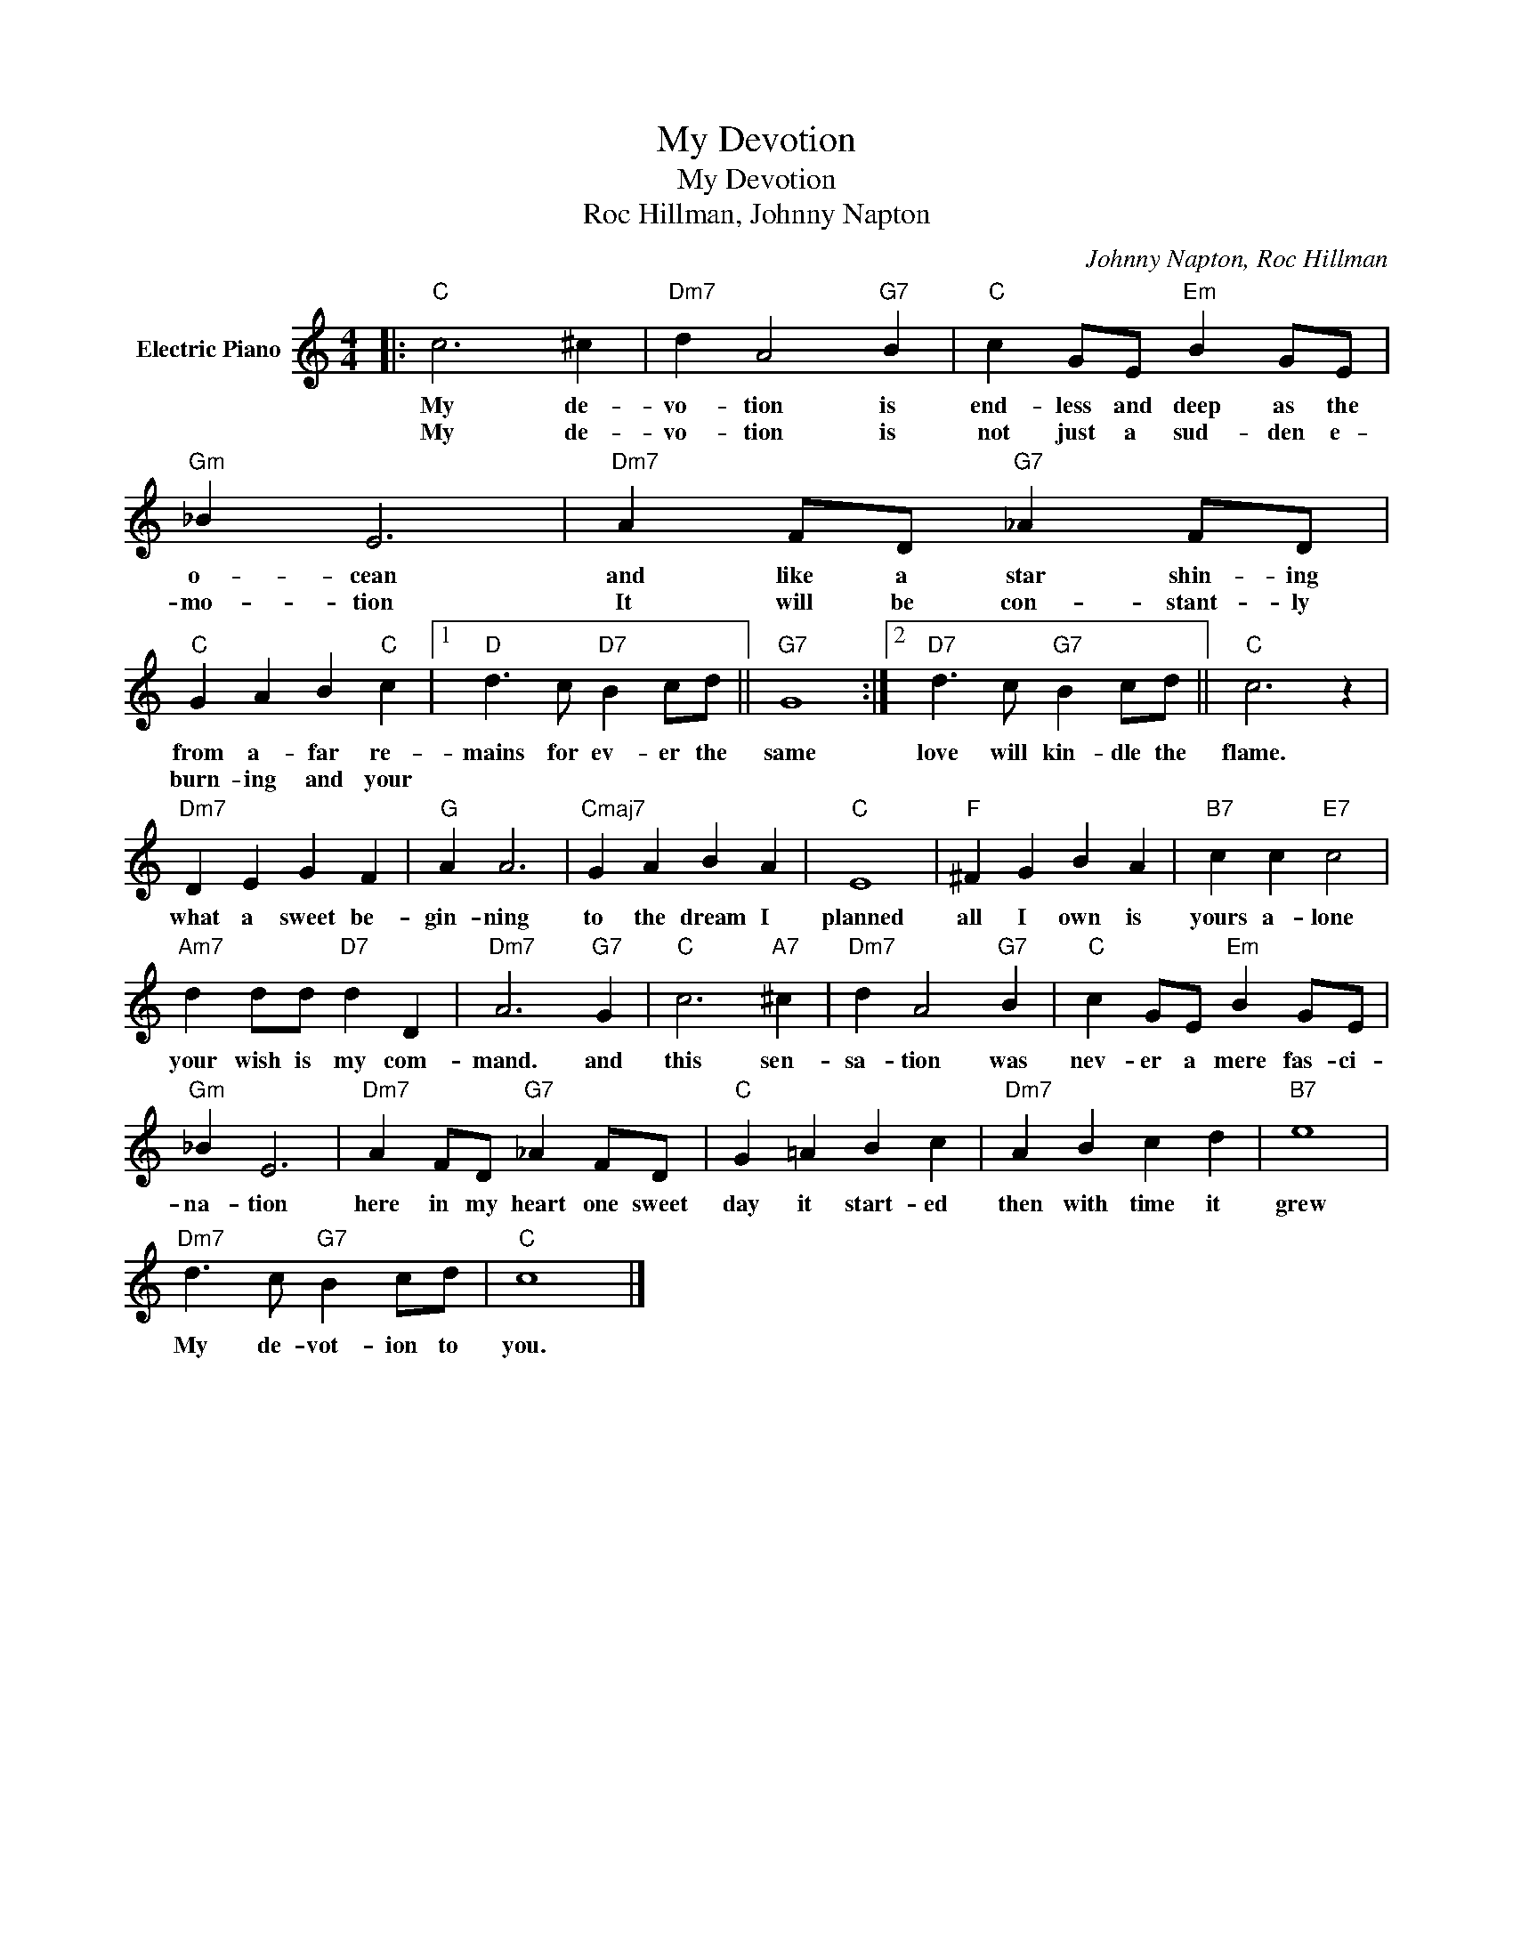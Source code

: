 X:1
T:My Devotion
T:My Devotion
T:Roc Hillman, Johnny Napton
C:Johnny Napton, Roc Hillman
Z:All Rights Reserved
L:1/4
M:4/4
K:C
V:1 treble nm="Electric Piano"
%%MIDI program 4
V:1
|:"C" c3 ^c |"Dm7" d A2"G7" B |"C" c G/E/"Em" B G/E/ |"Gm" _B E3 |"Dm7" A F/D/"G7" _A F/D/ | %5
w: My de-|vo- tion is|end- less and deep as the|o- cean|and like a star shin- ing|
w: My de-|vo- tion is|not just a sud- den e-|mo- tion|It will be con- stant- ly|
"C" G A B"C" c |1"D" d3/2 c/"D7" B c/d/ ||"G7" G4 :|2"D7" d3/2 c/"G7" B c/d/ ||"C" c3 z | %10
w: from a- far re-|mains for ev- er the|same|love will kin- dle the|flame.|
w: burn- ing and your|||||
"Dm7" D E G F |"G" A A3 |"Cmaj7" G A B A |"C" E4 |"F" ^F G B A |"B7" c c"E7" c2 | %16
w: what a sweet be-|gin- ning|to the dream I|planned|all I own is|yours a- lone|
w: ||||||
"Am7" d d/d/"D7" d D |"Dm7" A3"G7" G |"C" c3"A7" ^c |"Dm7" d A2"G7" B |"C" c G/E/"Em" B G/E/ | %21
w: your wish is my com-|mand. and|this sen-|sa- tion was|nev- er a mere fas- ci-|
w: |||||
"Gm" _B E3 |"Dm7" A F/D/"G7" _A F/D/ |"C" G =A B c |"Dm7" A B c d |"B7" e4 | %26
w: na- tion|here in my heart one sweet|day it start- ed|then with time it|grew|
w: |||||
"Dm7" d3/2 c/"G7" B c/d/ |"C" c4 |] %28
w: My de- vot- ion to|you.|
w: ||

